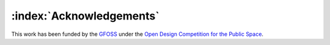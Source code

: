 =========================
:index:`Acknowledgements`
=========================

This work has been funded by the GFOSS_ under the `Open Design Competition for the Public Space`_. 

.. _GFOSS: https://ellak.gr/greek-free-open-source-software-societygfoss
.. _Open Design Competition for the Public Space: https://ellak.gr/2015/07/diagonismos-anichtis-schediasis-exoplismou-dimosion-choron/